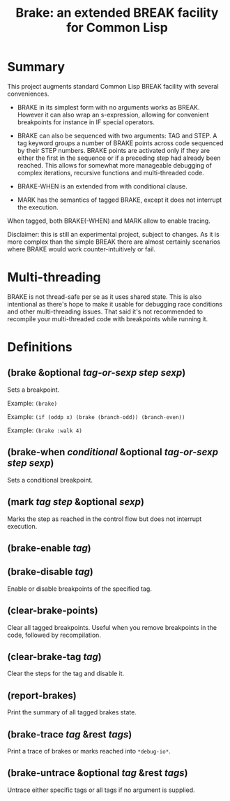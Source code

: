 #+startup: showall
#+TITLE: Brake: an extended BREAK facility for Common Lisp
#+PROPERTY: header-args :results output
#+OPTIONS: toc:nil
#+INFOJS_OPT: view:showall toc:nil
#+LATEX_CLASS: article
#+LATEX_CLASS_OPTIONS: [a4paper, 11pt]
#+LaTeX_HEADER: \usepackage{minted}
#+LaTeX_HEADER: \usemintedstyle{common-lisp, fontsize=\scriptsize}
#+LaTeX_HEADER: \usepackage[left=0.6in, right=0.6in]{geometry}
#+LATEX_HEADER: \usepackage{fancyhdr}
#+LATEX_HEADER: \pagestyle{fancyplain}
#+LATEX_HEADER: \lhead{}
#+LATEX_HEADER: \rhead{}
#+LATEX_HEADER: \lfoot{}
#+LATEX_HEADER: \rfoot{}
#+HTML_HEAD: <link rel="stylesheet" href="https://sandyuraz.com/styles/org.min.css">

* Summary

This project augments standard Common Lisp BREAK facility with several conveniences.

- BRAKE in its simplest form with no arguments works as BREAK. However it can also wrap an s-expression,
  allowing for convenient breakpoints for instance in IF special operators.

- BRAKE can also be sequenced with two arguments: TAG and STEP. A tag keyword groups a number of BRAKE points
  across code sequenced by their STEP numbers. BRAKE points are activated only if they are either the first in
  the sequence or if a preceding step had already been reached. This allows for somewhat more manageable
  debugging of complex iterations, recursive functions and multi-threaded code.

- BRAKE-WHEN is an extended from with conditional clause.

- MARK has the semantics of tagged BRAKE, except it does not interrupt the execution.

When tagged, both BRAKE(-WHEN) and MARK allow to enable tracing.

Disclaimer: this is still an experimental project, subject to changes. As it is more complex than the simple
BREAK there are almost certainly scenarios where BRAKE would work counter-intuitively or fail.

* Multi-threading

BRAKE is not thread-safe per se as it uses shared state. This is also intentional as there's hope to make it
usable for debugging race conditions and other multi-threading issues. That said it's not recommended to
recompile your multi-threaded code with breakpoints while running it.

* Definitions

** (brake &optional /tag-or-sexp/ /step/ /sexp/)

Sets a breakpoint.

Example: ~(brake)~

Example: ~(if (oddp x) (brake (branch-odd)) (branch-even))~

Example: ~(brake :walk 4)~

** (brake-when /conditional/ &optional /tag-or-sexp/ /step/ /sexp/)

Sets a conditional breakpoint.

** (mark /tag/ /step/ &optional /sexp/)

Marks the step as reached in the control flow but does not interrupt execution.

** (brake-enable /tag/)

** (brake-disable /tag/)

Enable or disable breakpoints of the specified tag.

**  (clear-brake-points)

Clear all tagged breakpoints. Useful when you remove breakpoints in the code, followed by recompilation.

** (clear-brake-tag /tag/)

Clear the steps for the tag and disable it.

** (report-brakes)

Print the summary of all tagged brakes state.

** (brake-trace /tag/ &rest /tags/)

Print a trace of brakes or marks reached into ~*debug-io*~.

** (brake-untrace &optional /tag/ &rest /tags/)

Untrace either specific tags or all tags if no argument is supplied.
